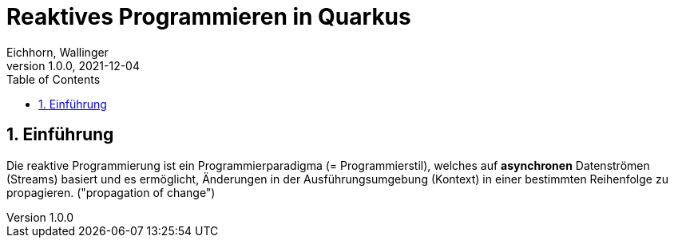 = Reaktives Programmieren in Quarkus
Eichhorn, Wallinger
1.0.0, 2021-12-04
ifndef::imagesdir[:imagesdir: images]
//:toc-placement!:  // prevents the generation of the doc at this position, so it can be printed afterwards
:sourcedir: ../src/main/java
:icons: font
:sectnums:    // Nummerierung der Überschriften / section numbering
:toc: left

//Need this blank line after ifdef, don't know why...
ifdef::backend-html5[]

// print the toc here (not at the default position)
//toc::[]

== Einführung
Die reaktive Programmierung ist ein Programmierparadigma (= Programmierstil), welches auf **asynchronen** Datenströmen (Streams) basiert und es ermöglicht, Änderungen in der Ausführungsumgebung (Kontext) in einer bestimmten Reihenfolge zu propagieren. ("propagation of change")